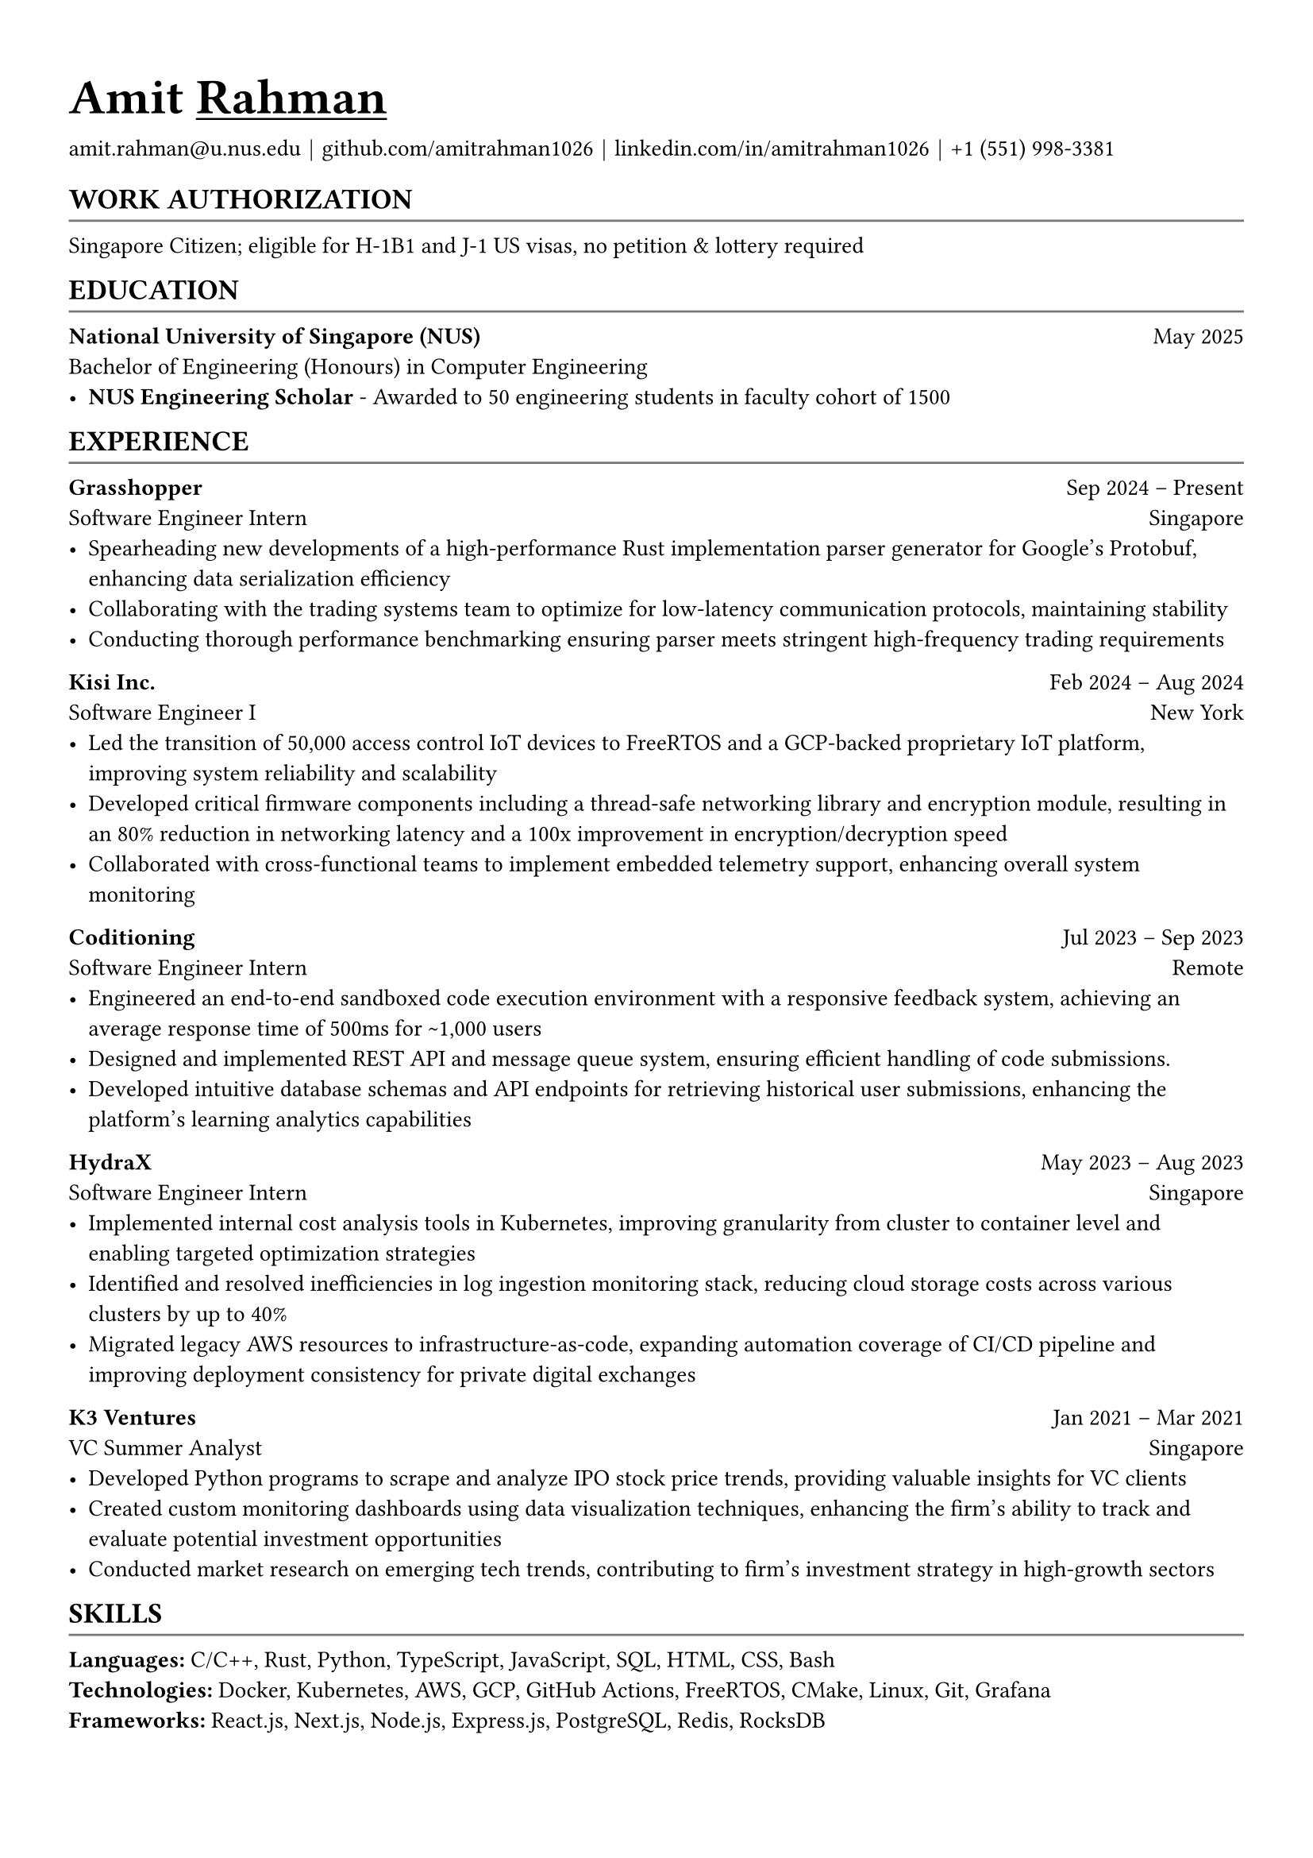 #let body_font_size = 10.5pt
#let header_font_size = 13pt
#let title_font_size = 16pt
#let email = "amit.rahman@u.nus.edu"
#let website = "amitrahman.me"
#let github = "github.com/amitrahman1026"
#let linkedin = "linkedin.com/in/amitrahman1026"
#let phone_number = "+1 (551) 998-3381"

#set text(font: "Arial", hyphenate: false, size: body_font_size)
#set page(
  margin: (x: 1.1cm, y: 1.3cm),
)

#let chiline() = {v(-2pt); line(length: 100%, stroke: rgb("#777777")); v(-5pt)}

#let section(body, header: "", hide: false) = {
  if hide [] 
  else [
    #pad(top: 3pt, bottom: -5pt)[
    == #upper[#text(size: header_font_size)[#header]]
    ]
    #chiline()
    
    // #v(-3pt)
    #body
    #v(-3pt)
  ]
}

#let experience(
  body, 
  company: "", 
  role: "", 
  start: "", 
  end: "", 
  hide: false,
  location: "Singapore",
  url: ""
) = {
  if hide []
  else {
    if start == "Incoming" [
      #link(url)[*#company*] #h(1fr) #start\
      #role #h(1fr) #location\ 
      #body
    ] else [
      #link(url)[*#company*] #h(1fr) #start -- #end\
      #role #h(1fr) #location\ 
      #body
    ]
  }
}

#let education(
  body,
  school: "",
  degree: "",
  graduation: datetime.today(),
  gpa: ""
) = [
  #let date = { 
    if graduation > datetime.today() [ 
      Expected: #graduation.display("[month repr:short] [year]")
    ] else [ 
      #graduation.display("[month repr:short] [year]") 
    ] 
  }
  
  *#school* #h(1fr) #date \
  #degree
  #body
]

#link("https://" + website)[#text(title_font_size)[= Amit #underline[Rahman]]]


#link("mailto:" + email)[#email] #text(black)[$space.hair$|$space.hair$] #link("https://" + github)[#github] #text(black)[$space.hair$|$space.hair$] #link("https://" + linkedin)[#linkedin] #text(black)[$space.hair$|$space.hair$] #phone_number

#section(header: "Work Authorization")[
  Singapore Citizen; eligible for H-1B1 and J-1 US visas, no petition & lottery required
]

#section(header: "Education")[
  #education(
    school: "National University of Singapore (NUS)",
    degree: "Bachelor of Engineering (Honours) in Computer Engineering",
    graduation: datetime(year: 2025, month: 5, day: 1)
  )[
    - *NUS Engineering Scholar* - Awarded to 50 engineering students in faculty cohort of 1500
  ]
]

#section(header: "Experience")[
  #experience(
    company: "Grasshopper",
    role: "Software Engineer Intern",
    start: "Sep 2024",
    end: "Present",
    location: "Singapore",
    url: "https://grasshopperasia.com/"
  )[
    - Spearheading new developments of a high-performance Rust implementation parser generator for Google's Protobuf, enhancing data serialization efficiency
    - Collaborating with the trading systems team to optimize for low-latency communication protocols, maintaining stability
    - Conducting thorough performance benchmarking ensuring parser meets stringent high-frequency trading requirements
  ]
  
  #experience(
    company: "Kisi Inc.",
    role: "Software Engineer I",
    start: "Feb 2024",
    end: "Aug 2024",
    location: "New York",
    url: "https://www.getkisi.com/"
  )[
    - Led the transition of 50,000 access control IoT devices to FreeRTOS and a GCP-backed proprietary IoT platform, improving system reliability and scalability
    - Developed critical firmware components including a thread-safe networking library and encryption module, resulting in an 80% reduction in networking latency and a 100x improvement in encryption/decryption speed
    - Collaborated with cross-functional teams to implement embedded telemetry support, enhancing overall system monitoring
  ]

  #experience(
    company: "Coditioning",
    role: "Software Engineer Intern",
    start: "Jul 2023",
    end: "Sep 2023",
    location: "Remote",
    url: "https://beta.coditioning.com"
  )[
    - Engineered an end-to-end sandboxed code execution environment with a responsive feedback system, achieving an average response time of 500ms for \~1,000 users
    - Designed and implemented REST API and message queue system, ensuring efficient handling of code submissions.
    - Developed intuitive database schemas and API endpoints for retrieving historical user submissions, enhancing the platform's learning analytics capabilities
  ]

  #experience(
    company: "HydraX",
    role: "Software Engineer Intern",
    start: "May 2023",
    end: "Aug 2023",
    location: "Singapore",
    url: "https://www.hydrax.io/"
  )[
    - Implemented internal cost analysis tools in Kubernetes, improving granularity from cluster to container level and enabling targeted optimization strategies
    - Identified and resolved inefficiencies in log ingestion monitoring stack, reducing cloud storage costs across various clusters by up to 40%
    - Migrated legacy AWS resources to infrastructure-as-code, expanding automation coverage of CI/CD pipeline and improving deployment consistency for private digital exchanges
  ]

  #experience(
    company: "K3 Ventures",
    role: "VC Summer Analyst",
    start: "Jan 2021",
    end: "Mar 2021",
    location: "Singapore",
    url: "https://www.k3ventures.com/"
  )[
    - Developed Python programs to scrape and analyze IPO stock price trends, providing valuable insights for VC clients
    - Created custom monitoring dashboards using data visualization techniques, enhancing the firm's ability to track and evaluate potential investment opportunities
    - Conducted market research on emerging tech trends, contributing to firm's investment strategy in high-growth sectors
  ]
]

#section(header: "Skills")[
  *Languages:* C/C++, Rust, Python, TypeScript, JavaScript, SQL, HTML, CSS, Bash \
  *Technologies:* Docker, Kubernetes, AWS, GCP, GitHub Actions, FreeRTOS, CMake, Linux, Git, Grafana \
  *Frameworks:* React.js, Next.js, Node.js, Express.js, PostgreSQL, Redis, RocksDB
]

// #section(header: "Projects")[
//   - *RESP2 Protocol Compatible Key-Value Database Server Library (Rust):* Developed a high-performance, asynchronous database server library using Rust's m:n runtime model. Implemented in-memory data structures with durable write-ahead logs for external consistency.
//   - *6502 Microprocessor Emulator C++ Library:* Created a cycle-accurate emulator for the 6502 microprocessor, implementing its full instruction set and behavior. Designed a modular architecture using C++ and integrated with the Boost library.
//   - *Other Projects:* Developed various projects in Rust (Port Scanning tool), Kotlin (Android App), Java (Timetable Manager CLI), and maintained a technical blog.
// ]
